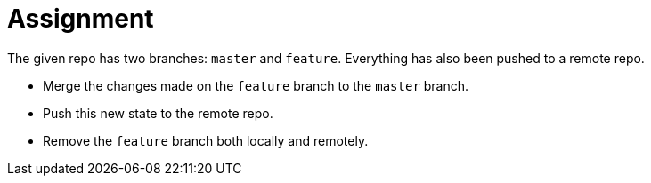 = Assignment

The given repo has two branches: `master` and `feature`.
Everything has also been pushed to a remote repo.

* Merge the changes made on the `feature` branch to the `master` branch.
* Push this new state to the remote repo.
* Remove the `feature` branch both locally and remotely.
